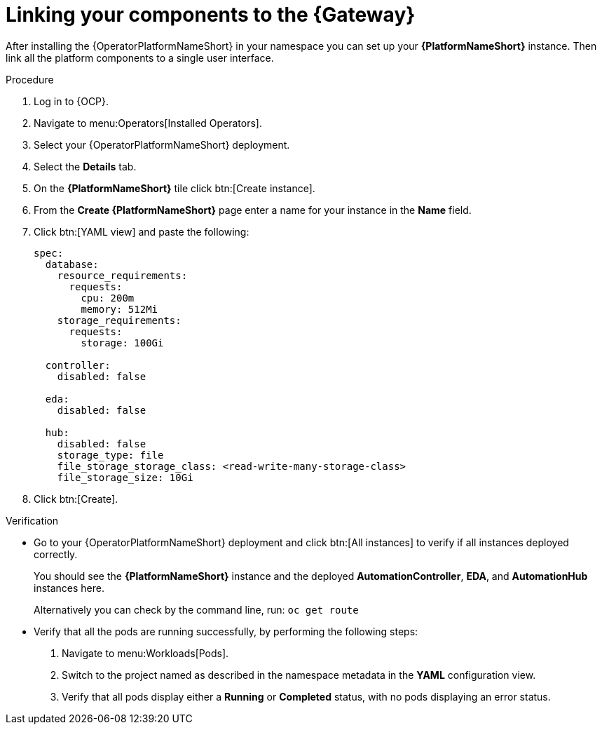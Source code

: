 :_mod-docs-content-type: PROCEDURE

[id="operator-link-components_{context}"]

= Linking your components to the {Gateway}  

After installing the {OperatorPlatformNameShort} in your namespace you can set up your *{PlatformNameShort}* instance.
Then link all the platform components to a single user interface. 

.Procedure 

. Log in to {OCP}.
. Navigate to menu:Operators[Installed Operators].
. Select your {OperatorPlatformNameShort} deployment.
. Select the *Details* tab. 

. On the *{PlatformNameShort}* tile click btn:[Create instance].
. From the *Create {PlatformNameShort}* page enter a name for your instance in the *Name* field.
. Click btn:[YAML view] and paste the following:
+
----
spec:
  database:
    resource_requirements:
      requests:
        cpu: 200m
        memory: 512Mi
    storage_requirements:
      requests:
        storage: 100Gi 

  controller:
    disabled: false

  eda:
    disabled: false

  hub:
    disabled: false
    storage_type: file
    file_storage_storage_class: <read-write-many-storage-class>
    file_storage_size: 10Gi

----
. Click btn:[Create].

.Verification
* Go to your {OperatorPlatformNameShort} deployment and click btn:[All instances] to verify if all instances deployed correctly.
+
You should see the *{PlatformNameShort}* instance and the deployed *AutomationController*, *EDA*, and *AutomationHub* instances here.
+
Alternatively you can check by the command line, run: `oc get route` 

* Verify that all the pods are running successfully, by performing the following steps:

. Navigate to menu:Workloads[Pods].
. Switch to the project named as described in the namespace metadata in the *YAML* configuration view.
. Verify that all pods display either a *Running* or *Completed* status, with no pods displaying an error status.
